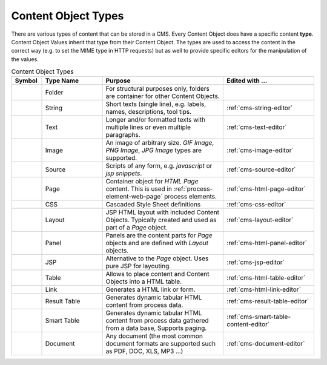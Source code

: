 .. _cms-content-object-types:

Content Object Types
====================

There are various types of content that can be stored in a CMS. Every
Content Object does have a specific content **type**. Content Object
Values inherit that type from their Content Object. The types are used
to access the content in the correct way (e.g. to set the MIME type in
HTTP requests) but as well to provide specific editors for the
manipulation of the values.

.. table:: Content Object Types
   :widths: 10 20 40 30

   +-----------------+-----------------+-----------------------------------------------------------+--------------------------------------------------------------------------------------------+
   | Symbol          | Type Name       | Purpose                                                   | Edited with ...                                                                            |
   +=================+=================+===========================================================+============================================================================================+
   | |image15|       | Folder          | For structural                                            |                                                                                            |
   |                 |                 | purposes only,                                            |                                                                                            |
   |                 |                 | folders are                                               |                                                                                            |
   |                 |                 | container for                                             |                                                                                            |
   |                 |                 | other Content                                             |                                                                                            |
   |                 |                 | Objects.                                                  |                                                                                            |
   +-----------------+-----------------+-----------------------------------------------------------+--------------------------------------------------------------------------------------------+
   | |image16|       | String          | Short texts                                               | :ref:`cms-string-editor`                                                                   |
   |                 |                 | (single line),                                            |                                                                                            |
   |                 |                 | e.g. labels,                                              |                                                                                            |
   |                 |                 | names,                                                    |                                                                                            |
   |                 |                 | descriptions,                                             |                                                                                            |
   |                 |                 | tool tips.                                                |                                                                                            |
   +-----------------+-----------------+-----------------------------------------------------------+--------------------------------------------------------------------------------------------+
   | |image17|       | Text            | Longer and/or                                             | :ref:`cms-text-editor`                                                                     |
   |                 |                 | formatted texts                                           |                                                                                            |
   |                 |                 | with multiple                                             |                                                                                            |
   |                 |                 | lines or even                                             |                                                                                            |
   |                 |                 | multiple                                                  |                                                                                            |
   |                 |                 | paragraphs.                                               |                                                                                            |
   +-----------------+-----------------+-----------------------------------------------------------+--------------------------------------------------------------------------------------------+
   | |image18|       | Image           | An image of                                               | :ref:`cms-image-editor`                                                                    |
   |                 |                 | arbitrary size.                                           |                                                                                            |
   |                 |                 | *GIF Image*,                                              |                                                                                            |
   |                 |                 | *PNG Image*,                                              |                                                                                            |
   |                 |                 | *JPG Image*                                               |                                                                                            |
   |                 |                 | types are                                                 |                                                                                            |
   |                 |                 | supported.                                                |                                                                                            |
   +-----------------+-----------------+-----------------------------------------------------------+--------------------------------------------------------------------------------------------+
   | |image19|       | Source          | Scripts of any                                            | :ref:`cms-source-editor`                                                                   |
   |                 |                 | form, e.g.                                                |                                                                                            |
   |                 |                 | *javascript* or                                           |                                                                                            |
   |                 |                 | *jsp snippets*.                                           |                                                                                            |
   +-----------------+-----------------+-----------------------------------------------------------+--------------------------------------------------------------------------------------------+
   | |image20|       | Page            | Container                                                 | :ref:`cms-html-page-editor`                                                                |
   |                 |                 | object for                                                |                                                                                            |
   |                 |                 | *HTML Page*                                               |                                                                                            |
   |                 |                 | content. This                                             |                                                                                            |
   |                 |                 | is used in :ref:`process-element-web-page`                |                                                                                            |
   |                 |                 | process elements.                                         |                                                                                            |
   +-----------------+-----------------+-----------------------------------------------------------+--------------------------------------------------------------------------------------------+
   | |image21|       | CSS             | Cascaded Style                                            | :ref:`cms-css-editor`                                                                      |
   |                 |                 | Sheet                                                     |                                                                                            |
   |                 |                 | definitions                                               |                                                                                            |
   |                 |                 |                                                           |                                                                                            |
   +-----------------+-----------------+-----------------------------------------------------------+--------------------------------------------------------------------------------------------+
   | |image22|       | Layout          | JSP HTML layout                                           | :ref:`cms-layout-editor`                                                                   |
   |                 |                 | with included                                             |                                                                                            |
   |                 |                 | Content                                                   |                                                                                            |
   |                 |                 | Objects.                                                  |                                                                                            |
   |                 |                 | Typically                                                 |                                                                                            |
   |                 |                 | created and                                               |                                                                                            |
   |                 |                 | used as part of                                           |                                                                                            |
   |                 |                 | a *Page*                                                  |                                                                                            |
   |                 |                 | object.                                                   |                                                                                            |
   +-----------------+-----------------+-----------------------------------------------------------+--------------------------------------------------------------------------------------------+
   | |image15|       | Panel           | Panels are the                                            | :ref:`cms-html-panel-editor`                                                               |
   |                 |                 | content parts                                             |                                                                                            |
   |                 |                 | for *Page*                                                |                                                                                            |
   |                 |                 | objects and are                                           |                                                                                            |
   |                 |                 | defined with                                              |                                                                                            |
   |                 |                 | *Layout*                                                  |                                                                                            |
   |                 |                 | objects.                                                  |                                                                                            |
   +-----------------+-----------------+-----------------------------------------------------------+--------------------------------------------------------------------------------------------+
   | |image24|       | JSP             | Alternative to                                            | :ref:`cms-jsp-editor`                                                                      |
   |                 |                 | the *Page*                                                |                                                                                            |
   |                 |                 | object. Uses                                              |                                                                                            |
   |                 |                 | pure JSP for                                              |                                                                                            |
   |                 |                 | layouting.                                                |                                                                                            |
   +-----------------+-----------------+-----------------------------------------------------------+--------------------------------------------------------------------------------------------+
   | |image25|       | Table           | Allows to place                                           | :ref:`cms-html-table-editor`                                                               |
   |                 |                 | content and                                               |                                                                                            |
   |                 |                 | Content Objects                                           |                                                                                            |
   |                 |                 | into a HTML                                               |                                                                                            |
   |                 |                 | table.                                                    |                                                                                            |
   +-----------------+-----------------+-----------------------------------------------------------+--------------------------------------------------------------------------------------------+
   | |image26|       | Link            | Generates a                                               | :ref:`cms-html-link-editor`                                                                |
   |                 |                 | HTML link or                                              |                                                                                            |
   |                 |                 | form.                                                     |                                                                                            |
   |                 |                 |                                                           |                                                                                            |
   +-----------------+-----------------+-----------------------------------------------------------+--------------------------------------------------------------------------------------------+
   | |image25|       | Result Table    | Generates                                                 | :ref:`cms-result-table-editor`                                                             |
   |                 |                 | dynamic tabular                                           |                                                                                            |
   |                 |                 | HTML content                                              |                                                                                            |
   |                 |                 | from process                                              |                                                                                            |
   |                 |                 | data.                                                     |                                                                                            |
   +-----------------+-----------------+-----------------------------------------------------------+--------------------------------------------------------------------------------------------+
   | |image28|       | Smart Table     | Generates                                                 | :ref:`cms-smart-table-content-editor`                                                      |
   |                 |                 | dynamic tabular                                           |                                                                                            |
   |                 |                 | HTML content                                              |                                                                                            |
   |                 |                 | from process                                              |                                                                                            |
   |                 |                 | data gathered                                             |                                                                                            |
   |                 |                 | from a data                                               |                                                                                            |
   |                 |                 | base, Supports                                            |                                                                                            |
   |                 |                 | paging.                                                   |                                                                                            |
   +-----------------+-----------------+-----------------------------------------------------------+--------------------------------------------------------------------------------------------+
   | |image29|       | Document        | Any document                                              | :ref:`cms-document-editor`                                                                 |
   |                 |                 | (the most                                                 |                                                                                            |
   |                 |                 | common document                                           |                                                                                            |
   |                 |                 | formats are                                               |                                                                                            |
   |                 |                 | supported such                                            |                                                                                            |
   |                 |                 | as PDF, DOC,                                              |                                                                                            |
   |                 |                 | XLS, MP3 ...)                                             |                                                                                            |
   +-----------------+-----------------+-----------------------------------------------------------+--------------------------------------------------------------------------------------------+



.. |image15| image:: /_images/cms/icon-folder.png
.. |image16| image:: /_images/cms/icon-string.png
.. |image17| image:: /_images/cms/icon-text.png
.. |image18| image:: /_images/cms/icon-image.png
.. |image19| image:: /_images/cms/icon-source.png
.. |image20| image:: /_images/cms/icon-page.png
.. |image21| image:: /_images/cms/icon-css.png
.. |image22| image:: /_images/cms/icon-layout.png
.. |image24| image:: /_images/cms/icon-jsp.png
.. |image25| image:: /_images/cms/icon-result-table.png
.. |image26| image:: /_images/cms/icon-link.png
.. |image28| image:: /_images/cms/icon-smart-table.png
.. |image29| image:: /_images/cms/icon-document.png
